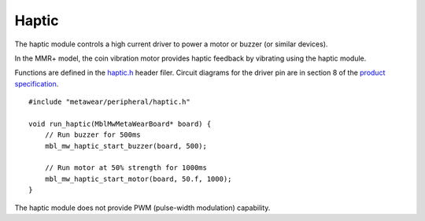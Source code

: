 .. highlight:: cpp

Haptic
======
The haptic module controls a high current driver to power a motor or buzzer (or similar devices).

In the MMR+ model, the coin vibration motor provides haptic feedback by vibrating using the haptic module.

Functions are defined in the 
`haptic.h <https://mbientlab.com/docs/metawear/cpp/latest/haptic_8h.html>`_ header filer.  Circuit diagrams for the driver pin are in section 8 of the 
`product specification <https://mbientlab.com/docs/MetaWearPPSv0.7.pdf>`_. ::

    #include "metawear/peripheral/haptic.h"
    
    void run_haptic(MblMwMetaWearBoard* board) {
        // Run buzzer for 500ms
        mbl_mw_haptic_start_buzzer(board, 500);
    
        // Run motor at 50% strength for 1000ms
        mbl_mw_haptic_start_motor(board, 50.f, 1000);
    }

The haptic module does not provide PWM (pulse-width modulation) capability.
